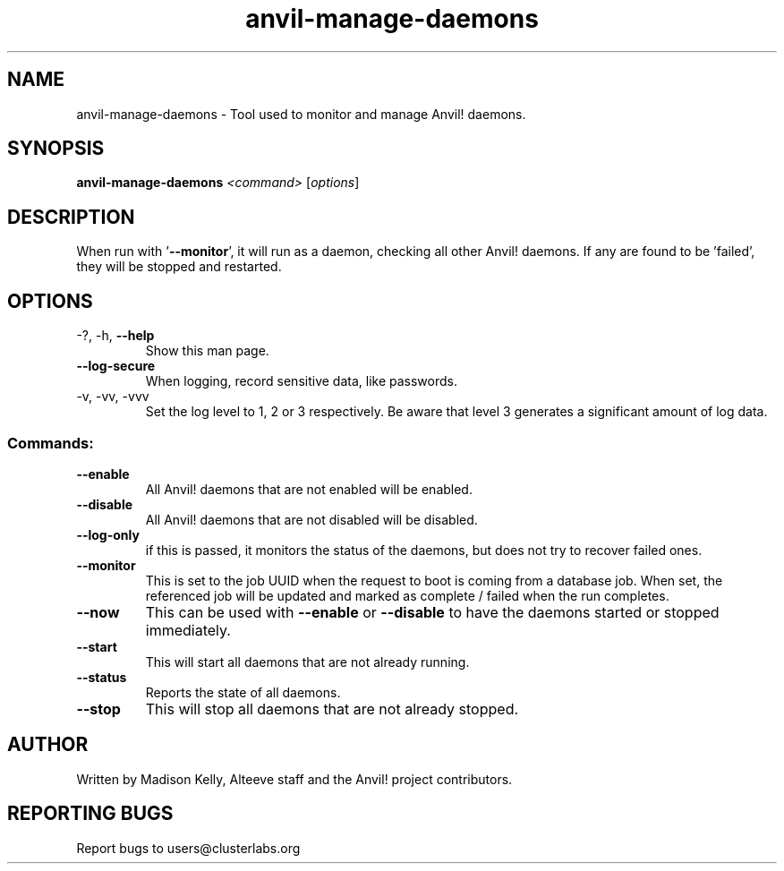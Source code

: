 .\" Manpage for the Anvil! daemon managers
.\" Contact mkelly@alteeve.com to report issues, concerns or suggestions.
.TH anvil-manage-daemons "8" "August 02 2022" "Anvil! Intelligent Availability™ Platform"
.SH NAME
anvil-manage-daemons \- Tool used to monitor and manage Anvil! daemons.
.SH SYNOPSIS
.B anvil-manage-daemons 
\fI\,<command> \/\fR[\fI\,options\/\fR]
.SH DESCRIPTION
When run with '\fB\-\-monitor\fR', it will run as a daemon, checking all other Anvil! daemons. If any are found to be 'failed', they will be stopped and restarted.
.TP
.SH OPTIONS
.TP
\-?, \-h, \fB\-\-help\fR
Show this man page.
.TP
\fB\-\-log\-secure\fR
When logging, record sensitive data, like passwords.
.TP
\-v, \-vv, \-vvv
Set the log level to 1, 2 or 3 respectively. Be aware that level 3 generates a significant amount of log data.
.SS "Commands:"
.TP
\fB\-\-enable\fR
All Anvil! daemons that are not enabled will be enabled.
.TP
\fB\-\-disable\fR
All Anvil! daemons that are not disabled will be disabled.
.TP
\fB\-\-log\-only\fR 
if this is passed, it monitors the status of the daemons, but does not try to recover failed ones.
.TP
\fB\-\-monitor\fR 
This is set to the job UUID when the request to boot is coming from a database job. When set, the referenced job will be updated and marked as complete / failed when the run completes.
.TP
\fB\-\-now\fR
This can be used with \fB\-\-enable\fR or \fB\-\-disable\fR to have the daemons started or stopped immediately.
.TP
\fB\-\-start\fR
This will start all daemons that are not already running.
.TP
\fB\-\-status\fR
Reports the state of all daemons.
.TP
\fB\-\-stop\fR
This will stop all daemons that are not already stopped.
.IP
.SH AUTHOR
Written by Madison Kelly, Alteeve staff and the Anvil! project contributors.
.SH "REPORTING BUGS"
Report bugs to users@clusterlabs.org
